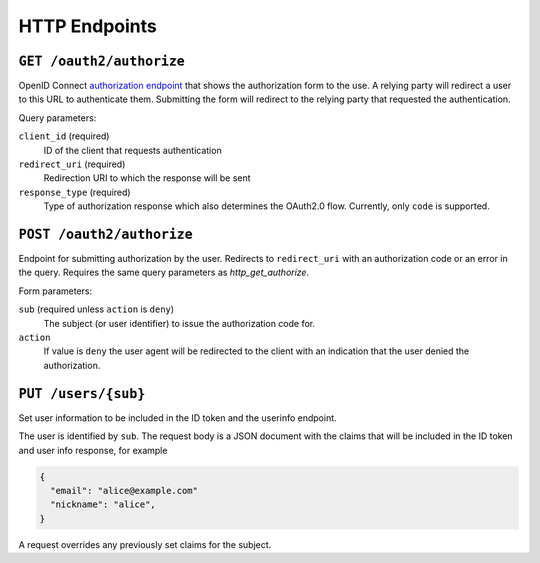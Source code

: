 HTTP Endpoints
==============

.. _http_get_authorize:

``GET /oauth2/authorize``
-------------------------


OpenID Connect `authorization endpoint`_ that shows the authorization form to
the use. A relying party will redirect a user to this URL to authenticate them.
Submitting the form will redirect to the relying party that requested the
authentication.

Query parameters:

``client_id`` (required)
  ID of the client that requests authentication

``redirect_uri`` (required)
  Redirection URI to which the response will be sent

``response_type`` (required)
  Type of authorization response which also determines the OAuth2.0 flow.
  Currently, only ``code`` is supported.

.. _authorization endpoint: https://openid.net/specs/openid-connect-core-1_0.html#AuthorizationEndpoint

``POST /oauth2/authorize``
--------------------------

Endpoint for submitting authorization by the user. Redirects to ``redirect_uri``
with an authorization code or an error in the query.  Requires the same query
parameters as `http_get_authorize`.

Form parameters:

``sub`` (required unless ``action`` is ``deny``)
  The subject (or user identifier) to issue the authorization code for.

``action``
  If value is ``deny`` the user agent will be redirected to the client with an
  indication that the user denied the authorization.


.. _http_put_users:

``PUT /users/{sub}``
--------------------

Set user information to be included in the ID token and the userinfo endpoint.

The user is identified by ``sub``. The request body is a JSON document with the
claims that will be included in the ID token and user info response, for example

.. code:: json

    {
      "email": "alice@example.com"
      "nickname": "alice",
    }

A request overrides any previously set claims for the subject.
